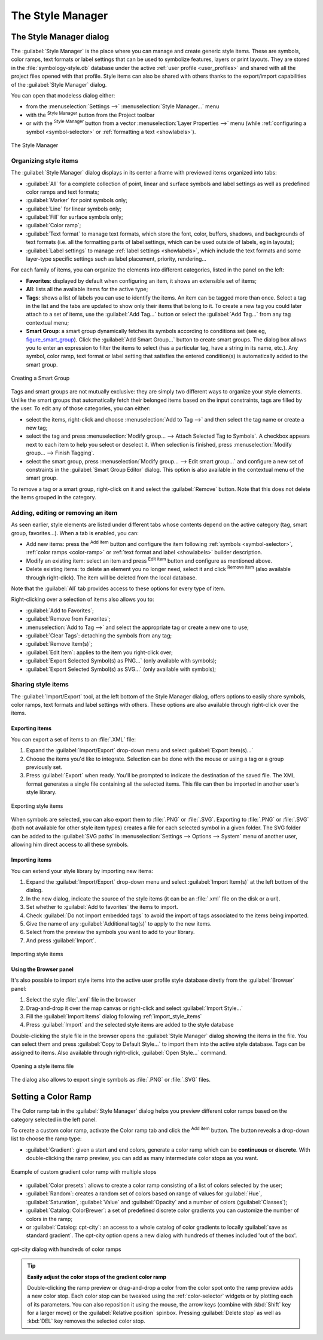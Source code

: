 .. only:: html

   |updatedisclaimer|

.. index::
    single: Style manager

.. _vector_style_manager:

*******************
 The Style Manager
*******************


.. only:: html

   .. contents::
      :local:


The Style Manager dialog
========================

The :guilabel:`Style Manager` is the place where you can manage and create
generic style items. These are symbols, color ramps, text formats or label
settings that can be used to symbolize features, layers or print layouts.
They are stored in the :file:`symbology-style.db` database under the active
:ref:`user profile <user_profiles>` and shared with all the project files
opened with that profile.
Style items can also be shared with others thanks to the export/import
capabilities of the :guilabel:`Style Manager` dialog.

You can open that modeless dialog either:

* from the :menuselection:`Settings -->` |styleManager| :menuselection:`Style
  Manager...` menu
* with the |styleManager| :sup:`Style Manager` button from the Project toolbar
* or with the |styleManager| :sup:`Style Manager` button from a vector
  :menuselection:`Layer Properties -->` menu (while :ref:`configuring
  a symbol <symbol-selector>` or :ref:`formatting a text <showlabels>`).

.. _figure_style_manager:

.. figure:: img/stylemanager.png
   :align: center

   The Style Manager


.. index:: Style items
.. _group_symbols:

Organizing style items
----------------------

The :guilabel:`Style Manager` dialog displays in its center a frame with
previewed items organized into tabs:

* :guilabel:`All` for a complete collection of point, linear and surface symbols
  and label settings as well as predefined color ramps and text formats;
* |pointLayer| :guilabel:`Marker` for point symbols only;
* |lineLayer| :guilabel:`Line` for linear symbols only;
* |polygonLayer| :guilabel:`Fill` for surface symbols only;
* |color| :guilabel:`Color ramp`;
* |text| :guilabel:`Text format` to manage text formats, which store the font,
  color, buffers, shadows, and backgrounds of text formats (i.e. all the
  formatting parts of label settings, which can be used outside of labels,
  eg in layouts);
* |labeling| :guilabel:`Label settings` to manage :ref:`label settings
  <showlabels>`, which include the text formats and some layer-type specific
  settings such as label placement, priority, rendering...


For each family of items, you can organize the elements into different categories,
listed in the panel on the left:

* **Favorites**: displayed by default when configuring an item, it shows an
  extensible set of items;
* **All**: lists all the available items for the active type;
* **Tags**: shows a list of labels you can use to identify the items.
  An item can be tagged more than once. Select a tag in the list and the tabs
  are updated to show only their items that belong to it.
  To create a new tag you could later attach to a set of items, use the
  :guilabel:`Add Tag...` button or select the |signPlus| :guilabel:`Add Tag...`
  from any tag contextual menu;
* **Smart Group**: a smart group dynamically fetches its symbols according to
  conditions set (see eg, figure_smart_group_). Click the :guilabel:`Add Smart Group...`
  button to create smart groups. The dialog box allows you to enter an expression
  to filter the items to select (has a particular tag, have a string in its name,
  etc.). Any symbol, color ramp, text format or label setting that satisfies
  the entered condition(s) is automatically added to the smart group.


.. _figure_smart_group:

.. figure:: img/create_smartgroup.png
   :align: center

   Creating a Smart Group

Tags and smart groups are not mutually exclusive: they are simply two different
ways to organize your style elements. 
Unlike the smart groups that automatically fetch their belonged items based on
the input constraints, tags are filled by the user. To edit any of those
categories, you can either:

* select the items, right-click and choose :menuselection:`Add to Tag -->`
  and then select the tag name or create a new tag;
* select the tag and press :menuselection:`Modify group... --> Attach Selected Tag
  to Symbols`. A checkbox appears next to each item to help you select
  or deselect it. When selection is finished, press :menuselection:`Modify
  group... --> Finish Tagging`.
* select the smart group, press :menuselection:`Modify group... --> Edit smart
  group...` and configure a new set of constraints in the :guilabel:`Smart Group
  Editor` dialog.
  This option is also available in the contextual menu of the smart group.

To remove a tag or a smart group, right-click on it and select the |signMinus|
:guilabel:`Remove` button. Note that this does not delete the items grouped in the
category.

Adding, editing or removing an item
-----------------------------------

As seen earlier, style elements are listed under different tabs whose
contents depend on the active category (tag, smart group, favorites...).
When a tab is enabled, you can:

* Add new items: press the |signPlus| :sup:`Add item` button and configure the
  item following :ref:`symbols <symbol-selector>`, :ref:`color ramps
  <color-ramp>` or :ref:`text format and label <showlabels>` builder description.
* Modify an existing item: select an item and press |symbologyEdit| :sup:`Edit
  item` button and configure as mentioned above. 
* Delete existing items: to delete an element you no longer need, select it and
  click |signMinus| :sup:`Remove item` (also available through right-click).
  The item will be deleted from the local database.

Note that the :guilabel:`All` tab provides access to these options for every type
of item.

Right-clicking over a selection of items also allows you to:

* :guilabel:`Add to Favorites`;
* :guilabel:`Remove from Favorites`;
* :menuselection:`Add to Tag -->` and select the appropriate tag or create a new
  one to use;
* :guilabel:`Clear Tags`: detaching the symbols from any tag;
* :guilabel:`Remove Item(s)`;
* :guilabel:`Edit Item`: applies to the item you right-click over;
* :guilabel:`Export Selected Symbol(s) as PNG...` (only available with symbols);
* :guilabel:`Export Selected Symbol(s) as SVG...` (only available with symbols);

.. _share_symbols:

Sharing style items
-------------------

The |sharing| :guilabel:`Import/Export` tool, at the left bottom of the Style
Manager dialog, offers options to easily share symbols, color ramps, text
formats and label settings with
others. These options are also available through right-click over the items.

Exporting items
...............

You can export a set of items to an :file:`.XML` file:

#. Expand the |sharing| :guilabel:`Import/Export` drop-down menu and select
   |fileSave| :guilabel:`Export Item(s)...`
#. Choose the items you'd like to integrate. Selection
   can be done with the mouse or using a tag or a group previously set.
#. Press :guilabel:`Export` when ready. You'll be prompted to indicate the
   destination of the saved file. The XML format generates a single file
   containing all the selected items. This file can then be imported in
   another user's style library.

.. _figure_symbol_export:

.. figure:: img/export_styles.png
   :align: center

   Exporting style items

When symbols are selected, you can also export them to :file:`.PNG` or
:file:`.SVG`. Exporting to :file:`.PNG` or :file:`.SVG` (both not available for
other style item types)
creates a file for each selected symbol in a given folder. The SVG folder can be
added to the :guilabel:`SVG paths` in :menuselection:`Settings --> Options -->
System` menu of another user, allowing him direct access to all these symbols.

.. _import_style_items:

Importing items
...............

You can extend your style library by importing new items:

#. Expand the |sharing| :guilabel:`Import/Export` drop-down menu and select
   |fileOpen| :guilabel:`Import Item(s)` at the left bottom of the dialog.
#. In the new dialog, indicate the source of the style items (it can be an
   :file:`.xml` file on the disk or a url).
#. Set whether to |unchecked| :guilabel:`Add to favorites` the items to import.
#. Check |unchecked| :guilabel:`Do not import embedded tags` to avoid the import
   of tags associated to the items being imported.
#. Give the name of any :guilabel:`Additional tag(s)` to apply to the new items.
#. Select from the preview the symbols you want to add to your library.
#. And press :guilabel:`Import`.

.. _figure_symbol_import:

.. figure:: img/import_styles.png
   :align: center

   Importing style items

.. index::
   pair: Browser; Style items

Using the Browser panel
.......................

It's also possible to import style items into the active user profile style
database diretly from the :guilabel:`Browser` panel:
   
#. Select the style :file:`.xml` file in the browser
#. Drag-and-drop it over the map canvas or right-click and select
   :guilabel:`Import Style...`
#. Fill the :guilabel:`Import Items` dialog following :ref:`import_style_items`
#. Press :guilabel:`Import` and the selected style items are added to the
   style database

Double-clicking the style file in the browser opens the :guilabel:`Style
Manager` dialog showing the items in the file. You can select them and press
:guilabel:`Copy to Default Style...` to import them into the active style
database. Tags can be assigned to items. Also available through right-click,
:guilabel:`Open Style...` command.

.. _figure_symbol_open:

.. figure:: img/open_style_file.png
   :align: center

   Opening a style items file

The dialog also allows to export single symbols as :file:`.PNG` or :file:`.SVG`
files.

.. _color-ramp:

Setting a Color Ramp
====================

.. index:: Colors
   single: Colors; Color ramp
   single: Colors; Gradient color ramp
   single: Colors; Color brewer
   single: Colors; Custom color ramp

The Color ramp tab in the :guilabel:`Style Manager` dialog helps you preview
different color ramps based on the category selected in the left panel.

To create a custom color ramp, activate the Color ramp tab and click the
|signPlus| :sup:`Add item` button. The button reveals a drop-down list to
choose the ramp type:

* :guilabel:`Gradient`: given a start and end colors, generate a color ramp which
  can be **continuous** or **discrete**. With double-clicking the ramp preview, you
  can add as many intermediate color stops as you want.

.. _figure_color_custom_ramp:

.. figure:: img/customColorRampGradient.png
   :align: center

   Example of custom gradient color ramp with multiple stops

* :guilabel:`Color presets`: allows to create a color ramp consisting of a list of
  colors selected by the user;
* :guilabel:`Random`: creates a random set of colors based on range of values for
  :guilabel:`Hue`, :guilabel:`Saturation`, :guilabel:`Value` and :guilabel:`Opacity`
  and a number of colors (:guilabel:`Classes`);
* :guilabel:`Catalog: ColorBrewer`: a set of predefined discrete color gradients
  you can customize the number of colors in the ramp;
* or :guilabel:`Catalog: cpt-city`: an access to a whole catalog of color gradients to
  locally :guilabel:`save as standard gradient`. The cpt-city option opens a new
  dialog with hundreds of themes included 'out of the box'.

.. _figure_color_cpt_city:

.. figure:: img/cpt-cityColorRamps.png
   :align: center

   cpt-city dialog with hundreds of color ramps

.. tip:: **Easily adjust the color stops of the gradient color ramp**

 Double-clicking the ramp preview or drag-and-drop a color from the color spot onto
 the ramp preview adds a new color stop. Each color stop can be tweaked using the
 :ref:`color-selector` widgets or by plotting each of its parameters. You can also 
 reposition it using the mouse, the arrow keys (combine with :kbd:`Shift` key for
 a larger move) or the :guilabel:`Relative position` spinbox. Pressing :guilabel:`Delete
 stop` as well as :kbd:`DEL` key removes the selected color stop. 


.. Substitutions definitions - AVOID EDITING PAST THIS LINE
   This will be automatically updated by the find_set_subst.py script.
   If you need to create a new substitution manually,
   please add it also to the substitutions.txt file in the
   source folder.

.. |color| image:: /static/common/color.png
.. |fileOpen| image:: /static/common/mActionFileOpen.png
   :width: 1.5em
.. |fileSave| image:: /static/common/mActionFileSave.png
   :width: 1.5em
.. |labeling| image:: /static/common/labelingSingle.png
   :width: 1.5em
.. |lineLayer| image:: /static/common/mIconLineLayer.png
   :width: 1.5em
.. |pointLayer| image:: /static/common/mIconPointLayer.png
   :width: 1.5em
.. |polygonLayer| image:: /static/common/mIconPolygonLayer.png
   :width: 1.5em
.. |sharing| image:: /static/common/mActionSharing.png
   :width: 1.5em
.. |signMinus| image:: /static/common/symbologyRemove.png
   :width: 1.5em
.. |signPlus| image:: /static/common/symbologyAdd.png
   :width: 1.5em
.. |styleManager| image:: /static/common/mActionStyleManager.png
   :width: 1.5em
.. |symbologyEdit| image:: /static/common/symbologyEdit.png
   :width: 1.5em
.. |text| image:: /static/common/text.png
   :width: 1.5em
.. |unchecked| image:: /static/common/checkbox_unchecked.png
   :width: 1.3em
.. |updatedisclaimer| replace:: :disclaimer:`Docs in progress for 'QGIS testing'. Visit https://docs.qgis.org/3.4 for QGIS 3.4 docs and translations.`
